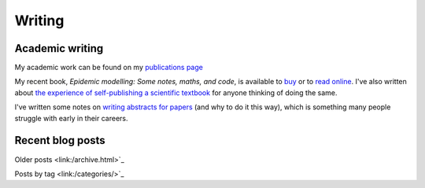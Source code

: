 Writing
=======

Academic writing
----------------

My academic work can be found on my `publications page <link:/research/publications>`_

My recent book, *Epidemic modelling: Some notes, maths, and code*,
is available to `buy <https://www.amazon.co.uk/dp/1838535659/>`_ or to
`read online <https://simondobson.org/introduction-to-epidemics>`_. I've also written about
`the experience of self-publishing a scientific textbook <link:/2020/07/22/self-publishing/>`_ for anyone
thinking of doing the same.

I've written some notes on `writing abstracts for papers
<link:/2020/08/06/how-to-write-an-abstract>`_ (and why to do it this
way), which is something many people struggle with early in their
careers.



Recent blog posts
-----------------

.. post-list::
   :type: posts
   :stop: 5

Older posts <link:/archive.html>`_

Posts by tag <link:/categories/>`_

